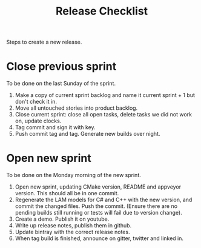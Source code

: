 #+title: Release Checklist
#+options: date:nil toc:nil author:nil num:nil

Steps to create a new release.

* Close previous sprint

To be done on the last Sunday of the sprint.

1. Make a copy of current sprint backlog and name it current
   sprint + 1 but don't check it in.
2. Move all untouched stories into product backlog.
3. Close current sprint: close all open tasks, delete tasks we did not
   work on, update clocks.
4. Tag commit and sign it with key.
5. Push commit tag and tag. Generate new builds over night.

* Open new sprint

To be done on the Monday morning of the new sprint.

1. Open new sprint, updating CMake version, README and appveyor
   version. This should all be in one commit.
2. Regenerate the LAM models for C# and C++ with the new version, and
   commit the changed files. Push the commit. (Ensure there are no
   pending builds still running or tests will fail due to version
   change).
3. Create a demo. Publish it on youtube.
4. Write up release notes, publish them in github.
5. Update bintray with the correct release notes.
6. When tag build is finished, announce on gitter, twitter and linked
   in.
